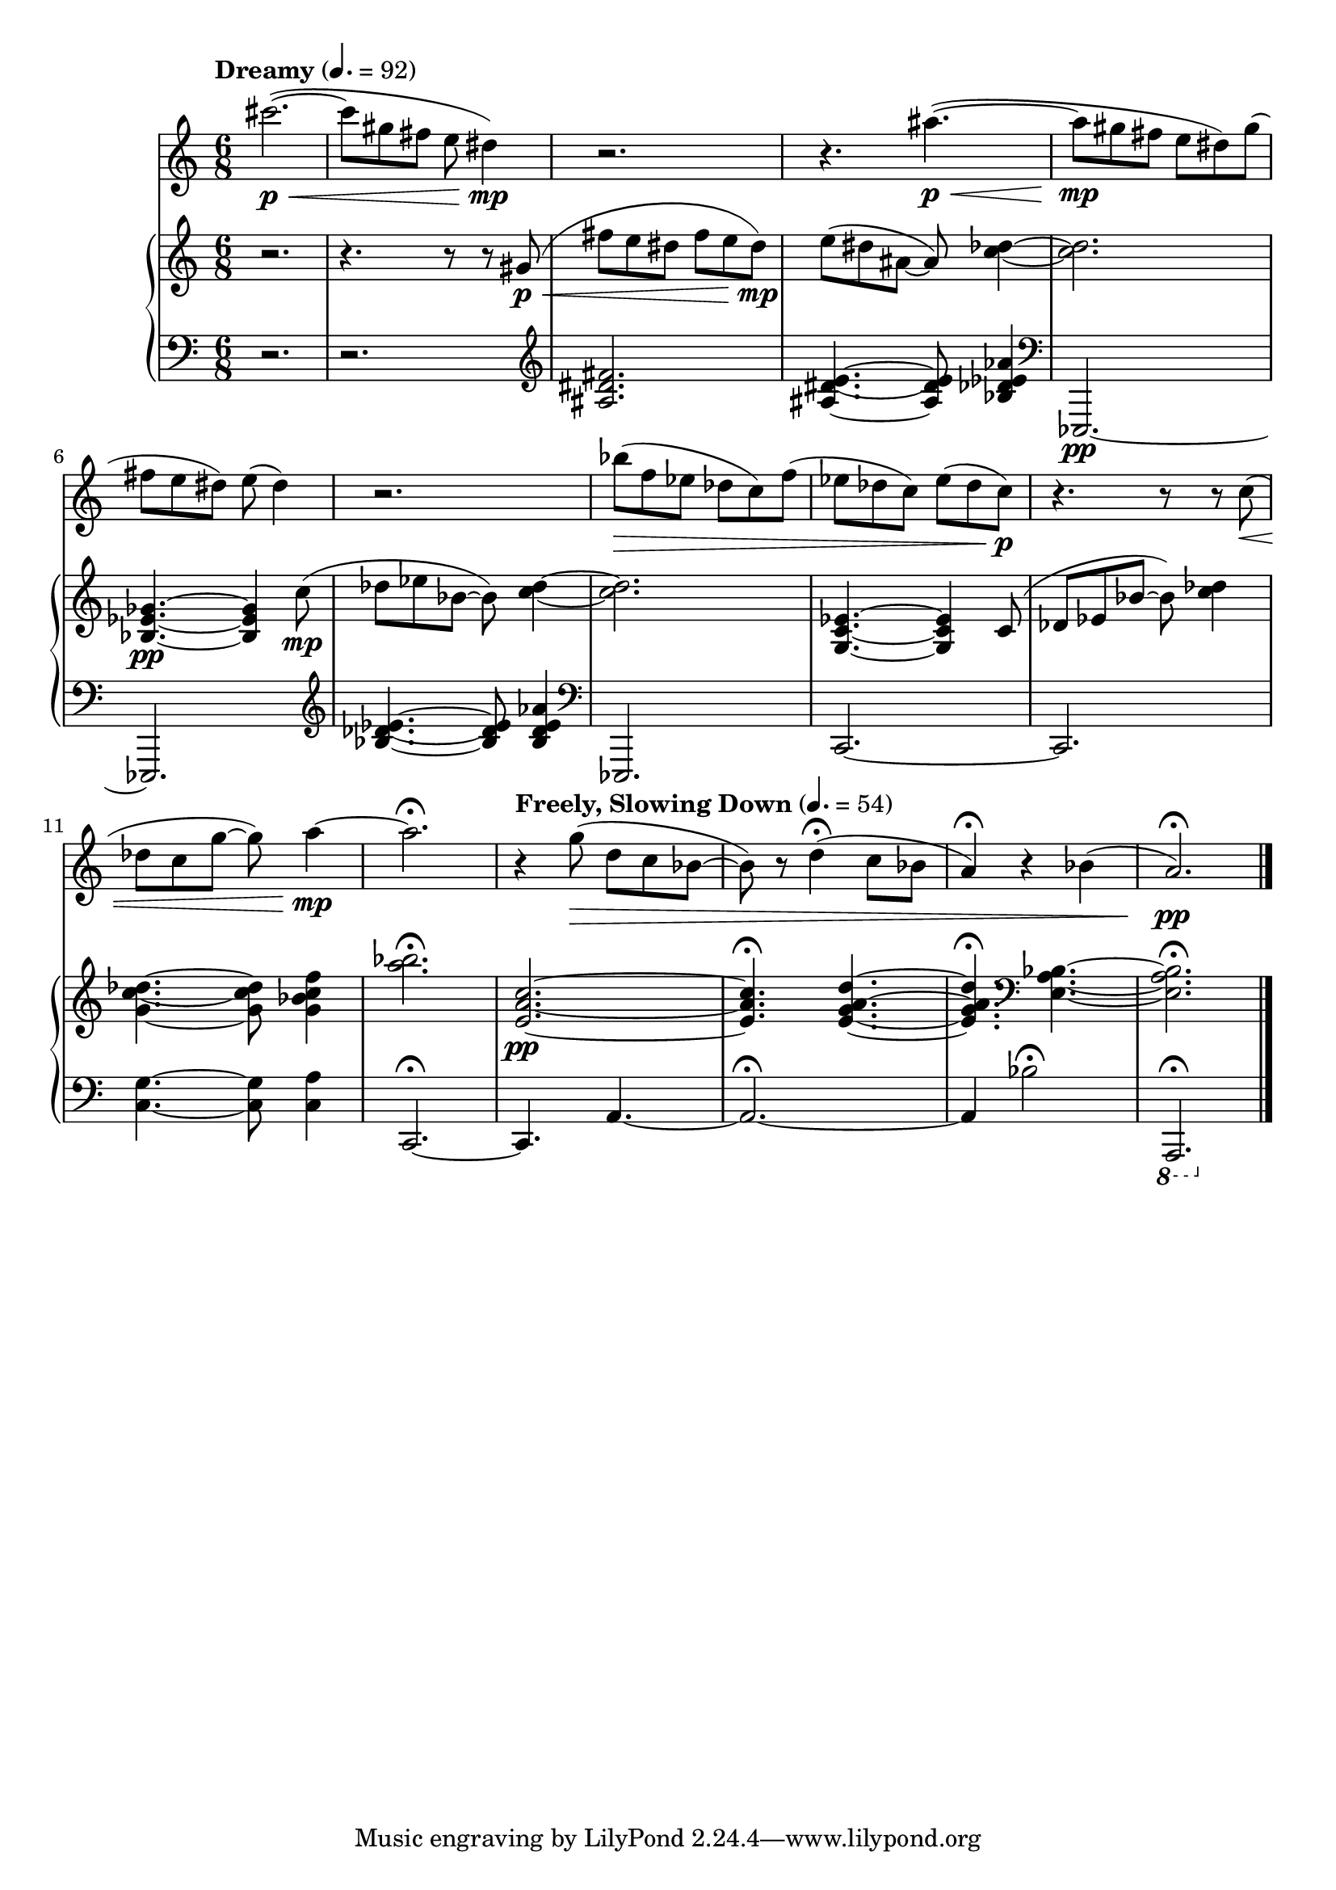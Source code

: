 %! abjad.LilyPondFile._get_format_pieces()
\version "2.22.1"
%! abjad.LilyPondFile._get_format_pieces()
\language "english"

%! abjad.LilyPondFile._get_formatted_blocks()
\score
%! abjad.LilyPondFile._get_formatted_blocks()
{
    \context Score = ""
    <<
        \context Staff = "Flute"
        {
            \tempo Dreamy 4.=92
            \time 6/8
            \clef "treble"
            cs'''2.
            \p
            \<
            ~
            (
            cs'''8
            gs''8
            fs''8
            e''8
            ds''4
            \mp
            )
            r2.
            r4.
            as''4.
            \p
            \<
            ~
            (
            as''8
            \mp
            gs''8
            fs''8
            e''8
            ds''8
            )
            gs''8
            (
            fs''8
            e''8
            ds''8
            )
            e''8
            (
            ds''4
            )
            r2.
            bf''8
            \>
            (
            f''8
            ef''8
            df''8
            c''8
            )
            f''8
            (
            ef''8
            df''8
            c''8
            )
            ef''8
            (
            df''8
            c''8
            \p
            )
            r4.
            r8
            r8
            c''8
            \<
            (
            df''8
            c''8
            g''8
            ~
            g''8
            )
            a''4
            \mp
            ~
            a''2.
            \fermata
            \tempo "Freely, Slowing Down" 4.=54
            r4
            g''8
            \>
            (
            d''8
            c''8
            bf'8
            ~
            bf'8
            )
            r8
            d''4
            \fermata
            (
            c''8
            bf'8
            a'4
            \fermata
            )
            r4
            bf'4
            (
            a'2.
            \fermata
            \pp
            )
            \bar "|."
        }
        \context PianoStaff = ""
        <<
            \context Staff = "Piano 1"
            {
                \time 6/8
                \clef "treble"
                r2.
                r4.
                r8
                r8
                gs'8
                \p
                \<
                (
                fs''8
                e''8
                ds''8
                fs''8
                e''8
                ds''8
                \mp
                )
                e''8
                (
                ds''8
                as'8
                ~
                as'8
                )
                <c'' df''>4
                ~
                <c'' df''>2.
                <bf ef' gf'>4.
                \pp
                ~
                <bf ef' gf'>4
                c''8
                \mp
                (
                df''8
                ef''8
                bf'8
                ~
                bf'8
                )
                <c'' df''>4
                ~
                <c'' df''>2.
                <g c' ef'>4.
                ~
                <g c' ef'>4
                c'8
                (
                df'8
                ef'8
                bf'8
                ~
                bf'8
                )
                <c'' df''>4
                <g' c'' df''>4.
                ~
                <g' c'' df''>8
                <g' bf' c'' f''>4
                <a'' bf''>2.
                \fermata
                <e' a' c''>2.
                \pp
                ~
                <e' a' c''>4.
                \fermata
                <e' g' a' d''>4.
                ~
                <e' g' a' d''>4.
                \fermata
                \clef "bass"
                <e a bf>4.
                ~
                <e a bf>2.
                \fermata
            }
            \context Staff = "Piano 2"
            {
                \time 6/8
                \clef "bass"
                r2.
                r2.
                \clef "treble"
                <as ds' fs'>2.
                <as ds' e'>4.
                ~
                <as ds' e'>8
                <bf df' ef' af'>4
                \clef "bass"
                ef,,2.
                \pp
                ~
                ef,,2.
                \clef "treble"
                <bf df' ef'>4.
                ~
                <bf df' ef'>8
                <bf df' ef' af'>4
                \clef "bass"
                ef,,2.
                c,2.
                ~
                c,2.
                <c g>4.
                ~
                <c g>8
                <c a>4
                c,2.
                \fermata
                ~
                c,4.
                a,4.
                ~
                a,2.
                \fermata
                ~
                a,4
                bf2
                \fermata
                \ottava -1
                a,,,2.
                \fermata
                \bar "|."
            }
        >>
    >>
%! abjad.LilyPondFile._get_formatted_blocks()
}